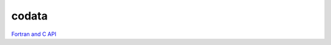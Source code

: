 ******
codata
******

`Fortran and C API <../doxygen/html/index.html>`_ 

.. only:: html
    
    PDF version: :download:`Fortran and C API <../../build/html/doxygen/latex/refman.pdf>`. 